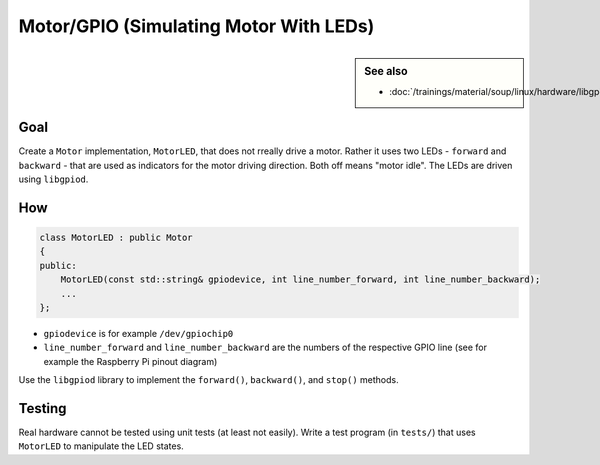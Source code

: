 Motor/GPIO (Simulating Motor With LEDs)
=======================================

.. contents;:
   :local:

.. sidebar:: See also

   * :doc:`/trainings/material/soup/linux/hardware/libgpiod/index`

Goal
----

Create a ``Motor`` implementation, ``MotorLED``, that does not rreally
drive a motor. Rather it uses two LEDs - ``forward`` and
``backward`` - that are used as indicators for the motor driving
direction. Both off means "motor idle". The LEDs are driven using
``libgpiod``.

How
---

.. code-block:: c++

   class MotorLED : public Motor
   {
   public:
       MotorLED(const std::string& gpiodevice, int line_number_forward, int line_number_backward);
       ...
   };

* ``gpiodevice`` is for example ``/dev/gpiochip0``
* ``line_number_forward`` and ``line_number_backward`` are the numbers
  of the respective GPIO line (see for example the Raspberry Pi pinout
  diagram)

Use the ``libgpiod`` library to implement the ``forward()``,
``backward()``, and ``stop()`` methods.

Testing
-------

Real hardware cannot be tested using unit tests (at least not
easily). Write a test program (in ``tests/``) that uses ``MotorLED``
to manipulate the LED states.
